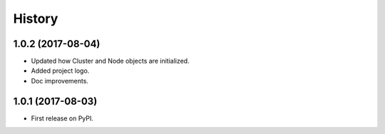 =======
History
=======

1.0.2 (2017-08-04)
------------------

* Updated how Cluster and Node objects are initialized.
* Added project logo.
* Doc improvements.

1.0.1 (2017-08-03)
------------------

* First release on PyPI.
